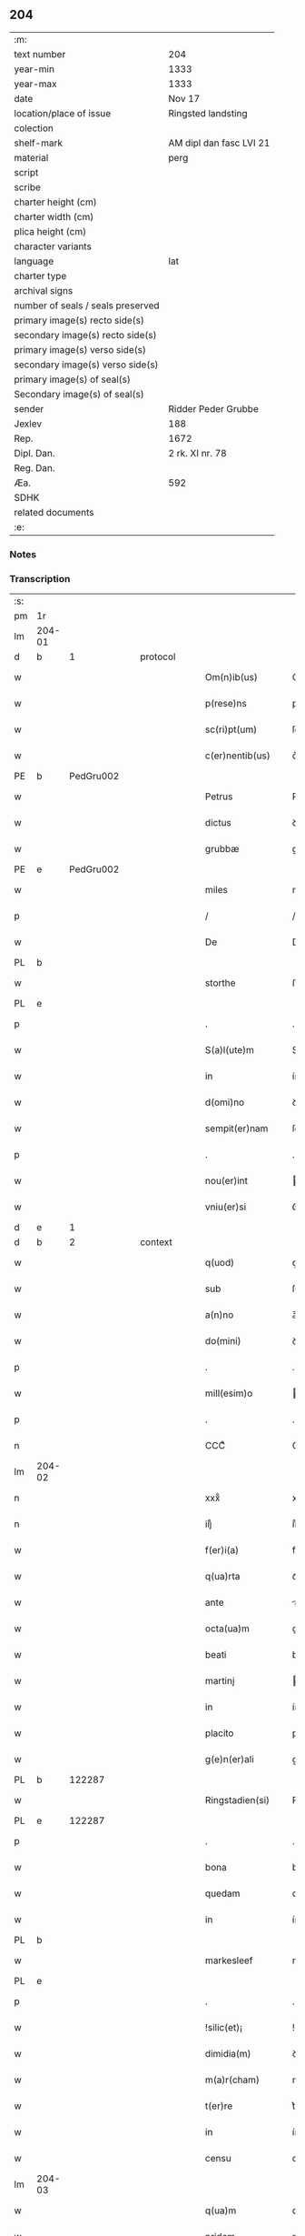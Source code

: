 ** 204

| :m:                               |                         |
| text number                       | 204                     |
| year-min                          | 1333                    |
| year-max                          | 1333                    |
| date                              | Nov 17                  |
| location/place of issue           | Ringsted landsting      |
| colection                         |                         |
| shelf-mark                        | AM dipl dan fasc LVI 21 |
| material                          | perg                    |
| script                            |                         |
| scribe                            |                         |
| charter height (cm)               |                         |
| charter width (cm)                |                         |
| plica height (cm)                 |                         |
| character variants                |                         |
| language                          | lat                     |
| charter type                      |                         |
| archival signs                    |                         |
| number of seals / seals preserved |                         |
| primary image(s) recto side(s)    |                         |
| secondary image(s) recto side(s)  |                         |
| primary image(s) verso side(s)    |                         |
| secondary image(s) verso side(s)  |                         |
| primary image(s) of seal(s)       |                         |
| Secondary image(s) of seal(s)     |                         |
| sender                            | Ridder Peder Grubbe     |
| Jexlev                            | 188                     |
| Rep.                              | 1672                    |
| Dipl. Dan.                        | 2 rk. XI nr. 78         |
| Reg. Dan.                         |                         |
| Æa.                               | 592                     |
| SDHK                              |                         |
| related documents                 |                         |
| :e:                               |                         |

*** Notes


*** Transcription
| :s: |        |   |   |   |   |                     |            |   |   |   |   |     |   |   |   |               |
| pm  | 1r     |   |   |   |   |                     |            |   |   |   |   |     |   |   |   |               |
| lm  | 204-01 |   |   |   |   |                     |            |   |   |   |   |     |   |   |   |               |
| d  | b      | 1  |   | protocol  |   |                     |            |   |   |   |   |     |   |   |   |               |
| w   |        |   |   |   |   | Om(n)ib(us)         | Om̅ıbꝫ      |   |   |   |   | lat |   |   |   |        204-01 |
| w   |        |   |   |   |   | p(rese)ns           | pn̅s        |   |   |   |   | lat |   |   |   |        204-01 |
| w   |        |   |   |   |   | sc(ri)pt(um)        | ſcptͫ      |   |   |   |   | lat |   |   |   |        204-01 |
| w   |        |   |   |   |   | c(er)nentib(us)     | c͛nentıbꝫ   |   |   |   |   | lat |   |   |   |        204-01 |
| PE  | b      | PedGru002  |   |   |   |                     |            |   |   |   |   |     |   |   |   |               |
| w   |        |   |   |   |   | Petrus              | Petrus     |   |   |   |   | lat |   |   |   |        204-01 |
| w   |        |   |   |   |   | dictus              | ꝺıus      |   |   |   |   | lat |   |   |   |        204-01 |
| w   |        |   |   |   |   | grubbæ              | grubbæ     |   |   |   |   | lat |   |   |   |        204-01 |
| PE  | e      | PedGru002  |   |   |   |                     |            |   |   |   |   |     |   |   |   |               |
| w   |        |   |   |   |   | miles               | mıles      |   |   |   |   | lat |   |   |   |        204-01 |
| p   |        |   |   |   |   | /                   | /          |   |   |   |   | lat |   |   |   |        204-01 |
| w   |        |   |   |   |   | De                  | De         |   |   |   |   | lat |   |   |   |        204-01 |
| PL  | b      |   |   |   |   |                     |            |   |   |   |   |     |   |   |   |               |
| w   |        |   |   |   |   | storthe             | ﬅorthe     |   |   |   |   | lat |   |   |   |        204-01 |
| PL  | e      |   |   |   |   |                     |            |   |   |   |   |     |   |   |   |               |
| p   |        |   |   |   |   | .                   | .          |   |   |   |   | lat |   |   |   |        204-01 |
| w   |        |   |   |   |   | S(a)l(ute)m         | Sl̅        |   |   |   |   | lat |   |   |   |        204-01 |
| w   |        |   |   |   |   | in                  | ín         |   |   |   |   | lat |   |   |   |        204-01 |
| w   |        |   |   |   |   | d(omi)no            | ꝺn̅o        |   |   |   |   | lat |   |   |   |        204-01 |
| w   |        |   |   |   |   | sempit(er)nam       | ſempıt͛na  |   |   |   |   | lat |   |   |   |        204-01 |
| p   |        |   |   |   |   | .                   | .          |   |   |   |   | lat |   |   |   |        204-01 |
| w   |        |   |   |   |   | nou(er)int          | ou͛ınt     |   |   |   |   | lat |   |   |   |        204-01 |
| w   |        |   |   |   |   | vniu(er)si          | ỽníu͛ſı     |   |   |   |   | lat |   |   |   |        204-01 |
| d  | e      | 1  |   |   |   |                     |            |   |   |   |   |     |   |   |   |               |
| d  | b      | 2  |   | context  |   |                     |            |   |   |   |   |     |   |   |   |               |
| w   |        |   |   |   |   | q(uod)              | ꝙ          |   |   |   |   | lat |   |   |   |        204-01 |
| w   |        |   |   |   |   | sub                 | ſub        |   |   |   |   | lat |   |   |   |        204-01 |
| w   |        |   |   |   |   | a(n)no              | a̅no        |   |   |   |   | lat |   |   |   |        204-01 |
| w   |        |   |   |   |   | do(mini)            | ꝺo        |   |   |   |   | lat |   |   |   |        204-01 |
| p   |        |   |   |   |   | .                   | .          |   |   |   |   | lat |   |   |   |        204-01 |
| w   |        |   |   |   |   | mill(esim)o         | ıll̅o      |   |   |   |   | lat |   |   |   |        204-01 |
| p   |        |   |   |   |   | .                   | .          |   |   |   |   | lat |   |   |   |        204-01 |
| n   |        |   |   |   |   | CCCͦ                 | CCͦC        |   |   |   |   | lat |   |   |   |        204-01 |
| lm  | 204-02 |   |   |   |   |                     |            |   |   |   |   |     |   |   |   |               |
| n   |        |   |   |   |   | xxxͦ                 | xxͦx        |   |   |   |   | lat |   |   |   |        204-02 |
| n   |        |   |   |   |   | iijͦ                 | ııͦȷ        |   |   |   |   | lat |   |   |   |        204-02 |
| w   |        |   |   |   |   | f(er)i(a)           | fꝶıᷓ        |   |   |   |   | lat |   |   |   |        204-02 |
| w   |        |   |   |   |   | q(ua)rta            | qᷓrta       |   |   |   |   | lat |   |   |   |        204-02 |
| w   |        |   |   |   |   | ante                | nte       |   |   |   |   | lat |   |   |   |        204-02 |
| w   |        |   |   |   |   | octa(ua)m           | oa̅m       |   |   |   |   | lat |   |   |   |        204-02 |
| w   |        |   |   |   |   | beati               | beatí      |   |   |   |   | lat |   |   |   |        204-02 |
| w   |        |   |   |   |   | martinj             | aɼtín    |   |   |   |   | lat |   |   |   |        204-02 |
| w   |        |   |   |   |   | in                  | ín         |   |   |   |   | lat |   |   |   |        204-02 |
| w   |        |   |   |   |   | placito             | placíto    |   |   |   |   | lat |   |   |   |        204-02 |
| w   |        |   |   |   |   | g(e)n(er)ali        | gn͛alı      |   |   |   |   | lat |   |   |   |        204-02 |
| PL  | b      |   122287|   |   |   |                     |            |   |   |   |   |     |   |   |   |               |
| w   |        |   |   |   |   | Ringstadien(si)     | Ríngﬅaꝺıe̅ |   |   |   |   | lat |   |   |   |        204-02 |
| PL  | e      |   122287|   |   |   |                     |            |   |   |   |   |     |   |   |   |               |
| p   |        |   |   |   |   | .                   | .          |   |   |   |   | lat |   |   |   |        204-02 |
| w   |        |   |   |   |   | bona                | bona       |   |   |   |   | lat |   |   |   |        204-02 |
| w   |        |   |   |   |   | quedam              | queꝺa     |   |   |   |   | lat |   |   |   |        204-02 |
| w   |        |   |   |   |   | in                  | ín         |   |   |   |   | lat |   |   |   |        204-02 |
| PL  | b      |   |   |   |   |                     |            |   |   |   |   |     |   |   |   |               |
| w   |        |   |   |   |   | markesleef          | markeſleef |   |   |   |   | lat |   |   |   |        204-02 |
| PL  | e      |   |   |   |   |                     |            |   |   |   |   |     |   |   |   |               |
| p   |        |   |   |   |   | .                   | .          |   |   |   |   | lat |   |   |   |        204-02 |
| w   |        |   |   |   |   | !silic(et)¡         | !ſılícꝫ¡   |   |   |   |   | lat |   |   |   |        204-02 |
| w   |        |   |   |   |   | dimidia(m)          | ꝺímıꝺıa̅    |   |   |   |   | lat |   |   |   |        204-02 |
| w   |        |   |   |   |   | m(a)r(cham)         | mrᷓ         |   |   |   |   | lat |   |   |   |        204-02 |
| w   |        |   |   |   |   | t(er)re             | t͛re        |   |   |   |   | lat |   |   |   |        204-02 |
| w   |        |   |   |   |   | in                  | ín         |   |   |   |   | lat |   |   |   |        204-02 |
| w   |        |   |   |   |   | censu               | cenſu      |   |   |   |   | lat |   |   |   |        204-02 |
| lm  | 204-03 |   |   |   |   |                     |            |   |   |   |   |     |   |   |   |               |
| w   |        |   |   |   |   | q(ua)m              | qm        |   |   |   |   | lat |   |   |   |        204-03 |
| w   |        |   |   |   |   | pridem              | prıꝺe     |   |   |   |   | lat |   |   |   |        204-03 |
| w   |        |   |   |   |   | D(omi)n(u)s         | Dn̅s        |   |   |   |   | lat |   |   |   |        204-03 |
| PE  | b      | OluFle001  |   |   |   |                     |            |   |   |   |   |     |   |   |   |               |
| w   |        |   |   |   |   | olauus              | olauus     |   |   |   |   | lat |   |   |   |        204-03 |
| w   |        |   |   |   |   | d(i)c(tu)s          | ꝺc̅s        |   |   |   |   | lat |   |   |   |        204-03 |
| w   |        |   |   |   |   | fleming             | flemíng    |   |   |   |   | lat |   |   |   |        204-03 |
| PE  | e      | OluFle001  |   |   |   |                     |            |   |   |   |   |     |   |   |   |               |
| w   |        |   |   |   |   | cu(m)               | cu̅         |   |   |   |   | lat |   |   |   |        204-03 |
| w   |        |   |   |   |   | om(n)ib(us)         | om̅ıbꝫ      |   |   |   |   | lat |   |   |   |        204-03 |
| w   |        |   |   |   |   | atti(n)enciis       | attı̅encíís |   |   |   |   | lat |   |   |   |        204-03 |
| w   |        |   |   |   |   | suis                | ſuís       |   |   |   |   | lat |   |   |   |        204-03 |
| w   |        |   |   |   |   | i(m)mob(i)lib(us)   | ı̅mobl̅ıbꝫ   |   |   |   |   | lat |   |   |   |        204-03 |
| w   |        |   |   |   |   | testam(en)tal(ite)r | teﬅam̅talr͛  |   |   |   |   | lat |   |   |   |        204-03 |
| w   |        |   |   |   |   | legau(it)           | legauͭ      |   |   |   |   | lat |   |   |   |        204-03 |
| w   |        |   |   |   |   | filie               | fılıe      |   |   |   |   | lat |   |   |   |        204-03 |
| w   |        |   |   |   |   | sue                 | ſue        |   |   |   |   | lat |   |   |   |        204-03 |
| w   |        |   |   |   |   | dil(e)c(t)e         | ꝺıl̅ce      |   |   |   |   | lat |   |   |   |        204-03 |
| w   |        |   |   |   |   | !silic(et)¡         | !ſılıcꝫ¡   |   |   |   |   | lat |   |   |   |        204-03 |
| w   |        |   |   |   |   | sorori              | ſoꝛoꝛí     |   |   |   |   | lat |   |   |   |        204-03 |
| PE  | b      | CecOlu001  |   |   |   |                     |            |   |   |   |   |     |   |   |   |               |
| w   |        |   |   |   |   | cecilie             | cecılıe    |   |   |   |   | lat |   |   |   |        204-03 |
| PE  | e      | CecOlu001  |   |   |   |                     |            |   |   |   |   |     |   |   |   |               |
| w   |        |   |   |   |   | ap(u)d              | ap        |   |   |   |   | lat |   |   |   |        204-03 |
| w   |        |   |   |   |   | s(an)c(t)am         | ſc̅a       |   |   |   |   | lat |   |   |   |        204-03 |
| lm  | 204-04 |   |   |   |   |                     |            |   |   |   |   |     |   |   |   |               |
| w   |        |   |   |   |   | clara(m)            | claꝛa̅      |   |   |   |   | lat |   |   |   |        204-04 |
| PL  | b      |   149380|   |   |   |                     |            |   |   |   |   |     |   |   |   |               |
| w   |        |   |   |   |   | Rosk(ildis)         | Roſꝃ       |   |   |   |   | lat |   |   |   |        204-04 |
| PL  | e      |   149380|   |   |   |                     |            |   |   |   |   |     |   |   |   |               |
| w   |        |   |   |   |   | ad                  | aꝺ         |   |   |   |   | lat |   |   |   |        204-04 |
| w   |        |   |   |   |   | uita(m)             | uíta̅       |   |   |   |   | lat |   |   |   |        204-04 |
| w   |        |   |   |   |   | sua(m)              | ſua̅        |   |   |   |   | lat |   |   |   |        204-04 |
| w   |        |   |   |   |   | pro                 | pro        |   |   |   |   | lat |   |   |   |        204-04 |
| w   |        |   |   |   |   | vestitu             | ỽeﬅítu     |   |   |   |   | lat |   |   |   |        204-04 |
| w   |        |   |   |   |   | (et)                |           |   |   |   |   | lat |   |   |   |        204-04 |
| w   |        |   |   |   |   | demu(m)             | ꝺemu̅       |   |   |   |   | lat |   |   |   |        204-04 |
| w   |        |   |   |   |   | mo(n)ast(er)io      | o̅aﬅ͛ıo     |   |   |   |   | lat |   |   |   |        204-04 |
| w   |        |   |   |   |   | soror(um)           | ſoꝛoꝝ      |   |   |   |   | lat |   |   |   |        204-04 |
| w   |        |   |   |   |   | i(bi)d(em)          | ı        |   |   |   |   | lat |   |   |   |        204-04 |
| w   |        |   |   |   |   | vbi                 | ỽbí        |   |   |   |   | lat |   |   |   |        204-04 |
| w   |        |   |   |   |   | p(re)fata           | p̅fata      |   |   |   |   | lat |   |   |   |        204-04 |
| w   |        |   |   |   |   | soror               | ſoroꝛ      |   |   |   |   | lat |   |   |   |        204-04 |
| w   |        |   |   |   |   | cu(m)               | cu̅         |   |   |   |   | lat |   |   |   |        204-04 |
| w   |        |   |   |   |   | aliis               | alíís      |   |   |   |   | lat |   |   |   |        204-04 |
| w   |        |   |   |   |   | degit               | ꝺegít      |   |   |   |   | lat |   |   |   |        204-04 |
| w   |        |   |   |   |   | inclusa             | íncluſa    |   |   |   |   | lat |   |   |   |        204-04 |
| w   |        |   |   |   |   | p(ro)p(ter)         | ̲          |   |   |   |   | lat |   |   |   |        204-04 |
| w   |        |   |   |   |   | (Christu)m          | xp̅        |   |   |   |   | lat |   |   |   |        204-04 |
| p   |        |   |   |   |   | .                   | .          |   |   |   |   | lat |   |   |   |        204-04 |
| w   |        |   |   |   |   | Tanq(uam)           | Tanꝙᷓ       |   |   |   |   | lat |   |   |   |        204-04 |
| w   |        |   |   |   |   | vnicus              | ỽnícus     |   |   |   |   | lat |   |   |   |        204-04 |
| w   |        |   |   |   |   | (et)                |           |   |   |   |   | lat |   |   |   |        204-04 |
| w   |        |   |   |   |   | legitti¦m(us)       | legíttí¦mꝰ |   |   |   |   | lat |   |   |   | 204-04—204-05 |
| w   |        |   |   |   |   | heres               | heres      |   |   |   |   | lat |   |   |   |        204-05 |
| w   |        |   |   |   |   | do(mini)            | ꝺo        |   |   |   |   | lat |   |   |   |        204-05 |
| PE  | b      | OluFle001  |   |   |   |                     |            |   |   |   |   |     |   |   |   |               |
| w   |        |   |   |   |   | olaui               | olauí      |   |   |   |   | lat |   |   |   |        204-05 |
| PE  | e      | OluFle001  |   |   |   |                     |            |   |   |   |   |     |   |   |   |               |
| w   |        |   |   |   |   | antedicti           | anteꝺıı   |   |   |   |   | lat |   |   |   |        204-05 |
| w   |        |   |   |   |   | scotaui             | ſcotauí    |   |   |   |   | lat |   |   |   |        204-05 |
| p   |        |   |   |   |   | /                   | /          |   |   |   |   | lat |   |   |   |        204-05 |
| w   |        |   |   |   |   | ad                  | aꝺ         |   |   |   |   | lat |   |   |   |        204-05 |
| w   |        |   |   |   |   | man(us)             | manꝰ       |   |   |   |   | lat |   |   |   |        204-05 |
| PE  | b      | NieDia001  |   |   |   |                     |            |   |   |   |   |     |   |   |   |               |
| w   |        |   |   |   |   | nicolaj             | nícola    |   |   |   |   | lat |   |   |   |        204-05 |
| PE  | e      | NieDia001  |   |   |   |                     |            |   |   |   |   |     |   |   |   |               |
| w   |        |   |   |   |   | dyaconi             | ꝺyaconí    |   |   |   |   | lat |   |   |   |        204-05 |
| w   |        |   |   |   |   | p(ro)c(ur)atoris    | ꝓcᷣatoɼís   |   |   |   |   | lat |   |   |   |        204-05 |
| p   |        |   |   |   |   | /                   | /          |   |   |   |   | lat |   |   |   |        204-05 |
| w   |        |   |   |   |   | d(omi)nar(um)       | ꝺn̅aꝝ       |   |   |   |   | lat |   |   |   |        204-05 |
| w   |        |   |   |   |   | ac                  | ac         |   |   |   |   | lat |   |   |   |        204-05 |
| w   |        |   |   |   |   | soror(um)           | ſoꝛoꝝ      |   |   |   |   | lat |   |   |   |        204-05 |
| w   |        |   |   |   |   | p(re)dictar(um)     | p̅ꝺıaꝝ     |   |   |   |   | lat |   |   |   |        204-05 |
| p   |        |   |   |   |   | /                   | /          |   |   |   |   | lat |   |   |   |        204-05 |
| w   |        |   |   |   |   | m(od)o              | mo̅         |   |   |   |   | lat |   |   |   |        204-05 |
| w   |        |   |   |   |   | (et)                |           |   |   |   |   | lat |   |   |   |        204-05 |
| w   |        |   |   |   |   | iure                | íure       |   |   |   |   | lat |   |   |   |        204-05 |
| w   |        |   |   |   |   | p(re)miss(is)       | p̅míſ      |   |   |   |   | lat |   |   |   |        204-05 |
| w   |        |   |   |   |   | p(er)petuo          | ̲etuo      |   |   |   |   | lat |   |   |   |        204-05 |
| w   |        |   |   |   |   | posside(n)da        | poſſıꝺe̅ꝺa  |   |   |   |   | lat |   |   |   |        204-05 |
| p   |        |   |   |   |   | .                   | .          |   |   |   |   | lat |   |   |   |        204-05 |
| lm  | 204-06 |   |   |   |   |                     |            |   |   |   |   |     |   |   |   |               |
| w   |        |   |   |   |   | ne                  | e         |   |   |   |   | lat |   |   |   |        204-06 |
| w   |        |   |   |   |   | a(u)t(em)           | at̅         |   |   |   |   | lat |   |   |   |        204-06 |
| w   |        |   |   |   |   | sup(er)             | ſup̲        |   |   |   |   | lat |   |   |   |        204-06 |
| w   |        |   |   |   |   | h(u)i(usmodi)       | hıꝰ        |   |   |   |   | lat |   |   |   |        204-06 |
| w   |        |   |   |   |   | legato              | legato     |   |   |   |   | lat |   |   |   |        204-06 |
| w   |        |   |   |   |   | uel                 | uel        |   |   |   |   | lat |   |   |   |        204-06 |
| w   |        |   |   |   |   | eius                | eíus       |   |   |   |   | lat |   |   |   |        204-06 |
| w   |        |   |   |   |   | scotac(i)o(n)e      | ſcotac̅oe   |   |   |   |   | lat |   |   |   |        204-06 |
| w   |        |   |   |   |   | rite                | ɼíte       |   |   |   |   | lat |   |   |   |        204-06 |
| w   |        |   |   |   |   | factis              | faís      |   |   |   |   | lat |   |   |   |        204-06 |
| w   |        |   |   |   |   | possit              | poſſıt     |   |   |   |   | lat |   |   |   |        204-06 |
| w   |        |   |   |   |   | deinceps            | ꝺeínceps   |   |   |   |   | lat |   |   |   |        204-06 |
| w   |        |   |   |   |   | aliq(ua)            | alıq      |   |   |   |   | lat |   |   |   |        204-06 |
| w   |        |   |   |   |   | dubitac(i)o         | ꝺubıtac̅o   |   |   |   |   | lat |   |   |   |        204-06 |
| w   |        |   |   |   |   | suboriri            | ſuborıɼí   |   |   |   |   | lat |   |   |   |        204-06 |
| p   |        |   |   |   |   | .                   | .          |   |   |   |   | lat |   |   |   |        204-06 |
| d  | e      | 2  |   |   |   |                     |            |   |   |   |   |     |   |   |   |               |
| d  | b      | 3  |   | eschatocol  |   |                     |            |   |   |   |   |     |   |   |   |               |
| w   |        |   |   |   |   | p(rese)ntib(us)     | pn̅tıbꝫ     |   |   |   |   | lat |   |   |   |        204-06 |
| p   |        |   |   |   |   | /                   | /          |   |   |   |   | lat |   |   |   |        204-06 |
| w   |        |   |   |   |   | sigillu(m)          | ſıgıllu̅    |   |   |   |   | lat |   |   |   |        204-06 |
| w   |        |   |   |   |   | meu(m)              | meu̅        |   |   |   |   | lat |   |   |   |        204-06 |
| w   |        |   |   |   |   | vna                 | vna        |   |   |   |   | lat |   |   |   |        204-06 |
| w   |        |   |   |   |   | cu(m)               | cu̅         |   |   |   |   | lat |   |   |   |        204-06 |
| w   |        |   |   |   |   | sigill(um)          | ſıgıll̅     |   |   |   |   | lat |   |   |   |        204-06 |
| lm  | 204-07 |   |   |   |   |                     |            |   |   |   |   |     |   |   |   |               |
| PE  | b      | JenMog001  |   |   |   |                     |            |   |   |   |   |     |   |   |   |               |
| w   |        |   |   |   |   | ioh(ann)is          | ıoh̅ıs      |   |   |   |   | lat |   |   |   |        204-07 |
| w   |        |   |   |   |   | magness(un)         | magneſ    |   |   |   |   | lat |   |   |   |        204-07 |
| PE  | e      | JenMog001  |   |   |   |                     |            |   |   |   |   |     |   |   |   |               |
| w   |        |   |   |   |   | iudic(is)           | ıuꝺíc͛      |   |   |   |   | lat |   |   |   |        204-07 |
| w   |        |   |   |   |   | t(er)re             | tre       |   |   |   |   | lat |   |   |   |        204-07 |
| w   |        |   |   |   |   | et                  | et         |   |   |   |   | lat |   |   |   |        204-07 |
| PE  | b      | MogTod001  |   |   |   |                     |            |   |   |   |   |     |   |   |   |               |
| w   |        |   |   |   |   | magni               | agní      |   |   |   |   | lat |   |   |   |        204-07 |
| w   |        |   |   |   |   | toddæ               | toꝺꝺæ      |   |   |   |   | lat |   |   |   |        204-07 |
| PE  | e      | MogTod001  |   |   |   |                     |            |   |   |   |   |     |   |   |   |               |
| p   |        |   |   |   |   | .                   | .          |   |   |   |   | lat |   |   |   |        204-07 |
| w   |        |   |   |   |   | p(rese)ntib(us)     | pn̅tıbꝫ     |   |   |   |   | lat |   |   |   |        204-07 |
| w   |        |   |   |   |   | est                 | eﬅ         |   |   |   |   | lat |   |   |   |        204-07 |
| w   |        |   |   |   |   | app(e)nsum          | an̅ſu     |   |   |   |   | lat |   |   |   |        204-07 |
| w   |        |   |   |   |   | s(u)b               | ſb̅         |   |   |   |   | lat |   |   |   |        204-07 |
| w   |        |   |   |   |   | anno                | nno       |   |   |   |   | lat |   |   |   |        204-07 |
| w   |        |   |   |   |   | Die                 | Díe        |   |   |   |   | lat |   |   |   |        204-07 |
| w   |        |   |   |   |   | (et)                |           |   |   |   |   | lat |   |   |   |        204-07 |
| w   |        |   |   |   |   | loco                | loco       |   |   |   |   | lat |   |   |   |        204-07 |
| w   |        |   |   |   |   | sup(ra)d(i)c(t)is   | supᷓꝺc̅ıs    |   |   |   |   | lat |   |   |   |        204-07 |
| p   |        |   |   |   |   | ∴                   | ∴          |   |   |   |   | lat |   |   |   |        204-07 |
| d  | e      | 3  |   |   |   |                     |            |   |   |   |   |     |   |   |   |               |
| :e: |        |   |   |   |   |                     |            |   |   |   |   |     |   |   |   |               |